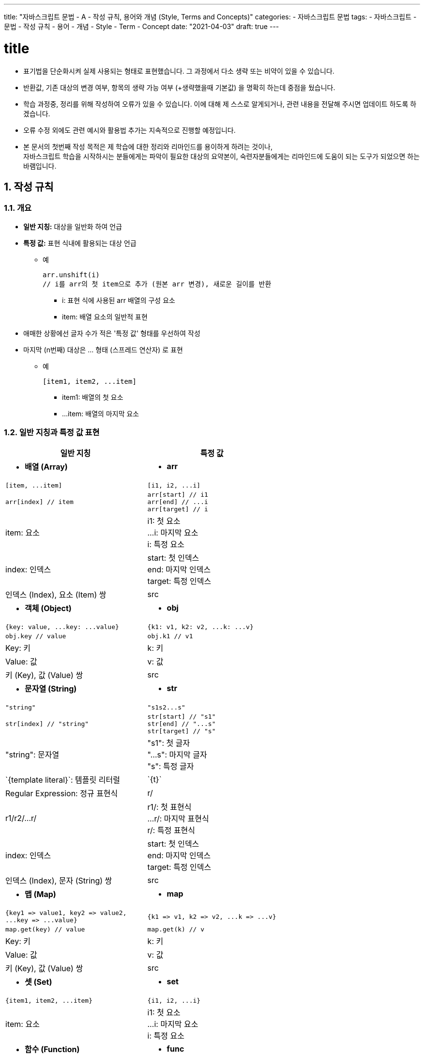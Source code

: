 ---
title: "자바스크립트 문법 - A - 작성 규칙, 용어와 개념 (Style, Terms and Concepts)"
categories: 
  - 자바스크립트 문법
tags:
  - 자바스크립트
  - 문법
  - 작성 규칙
  - 용어
  - 개념
  - Style
  - Term
  - Concept
date: "2021-04-03"
draft: true
---

:title: title

//넘버링 각 문서 시작에 써야 개별 문서 프리뷰에서 적용
:sectnums:

//자동 줄바꿈 각 문서 시작에 써야 개별 문서 프리뷰에서 적용
:hardbreaks:

//챕터 이름 Chapter 대신 사용할 이름 설정 (없음 으로 변경)
:chapter-label:

//목차 설정
:toc: left
:toclevels: 5
:toc-title: 목차

= {title}

* 표기법을 단순화시켜 실제 사용되는 형태로 표현했습니다. 그 과정에서 다소 생략 또는 비약이 있을 수 있습니다.
* 반환값, 기존 대상의 변경 여부, 항목의 생략 가능 여부 (+생략했을때 기본값) 을 명확히 하는데 중점을 뒀습니다.
* 학습 과정중, 정리를 위해 작성하여 오류가 있을 수 있습니다. 이에 대해 제 스스로 알게되거나, 관련 내용을 전달해 주시면 업데이트 하도록 하겠습니다. 
* 오류 수정 외에도 관련 예시와 활용법 추가는 지속적으로 진행할 예정입니다.
* 본 문서의 첫번째 작성 목적은 제 학습에 대한 정리와 리마인드를 용이하게 하려는 것이나,
자바스크립트 학습을 시작하시는 분들에게는 파악이 필요한 대상의 요약본이, 숙련자분들에게는 리마인드에 도움이 되는 도구가 되었으면 하는 바램입니다.


== 작성 규칙

=== 개요

* **일반 지칭:** 대상을 일반화 하여 언급
* **특정 값:** 표현 식내에 활용되는 대상 언급
** 예
+
[source,js]
----
arr.unshift(i) 
// i를 arr의 첫 item으로 추가 (원본 arr 변경), 새로운 길이를 반환
----
+
- i: 표현 식에 사용된 arr 배열의 구성 요소
- item: 배열 요소의 일반적 표현

* 애매한 상황에선 글자 수가 적은 '특정 값' 형태를 우선하여 작성

* 마지막 (n번째) 대상은 ... 형태 (스프레드 연산자) 로 표현
** 예
+
[source,js]
----
[item1, item2, ...item]
----
+
- item1: 배열의 첫 요소
- ...item: 배열의 마지막 요소

=== 일반 지칭과 특정 값 표현

[cols="a, a", options="header, autowidth",frame=topbot]
|===
|*일반 지칭* |*특정 값*
|* *배열 (Array)* |* *arr*
|
[source,js]
----
[item, ...item]
----
|
[source,js]
----
[i1, i2, ...i]
----
|
[source,js]
----
arr[index] // item	
----
|
[source,js]
----
arr[start] // i1
arr[end] // ...i
arr[target] // i
----
|item: 요소	
|i1: 첫 요소
...i: 마지막 요소
i: 특정 요소
|index: 인덱스
|start: 첫 인덱스
end: 마지막 인덱스
target: 특정 인덱스
|인덱스 (Index), 요소 (Item) 쌍	
|src

|* *객체 (Object)*	|* *obj*
|
[source,js]
----
{key: value, ...key: ...value}
----
|
[source,js]
----
{k1: v1, k2: v2, ...k: ...v}
----
|
[source,js]
----
obj.key // value
----
|
[source,js]
----
obj.k1 // v1
----
|Key: 키
|k: 키
|Value: 값
|v: 값
|키 (Key), 값 (Value) 쌍
|src
	
|* *문자열 (String)*	|* *str*
|
[source,js]
----
"string"
----
|
[source,js]
----
"s1s2...s"
----
|
[source,js]
----
str[index] // "string"
----
|
[source,js]
----
str[start] // "s1"
str[end] // "...s"
str[target] // "s"
----
|"string": 문자열	
|"s1": 첫 글자
"...s": 마지막 글자
"s": 특정 글자
|\`{template literal}`: 템플릿 리터럴	
|\`{t}`
|Regular Expression: 정규 표현식	
|r/
|r1/r2/...r/
|r1/: 첫 표현식
...r/: 마지막 표현식
r/: 특정 표현식
|	
index: 인덱스	
|start: 첫 인덱스
end: 마지막 인덱스
target: 특정 인덱스
|인덱스 (Index), 문자 (String) 쌍	
|src

|* *맵 (Map)*	|* *map*
|
[source,js]
----
{key1 => value1, key2 => value2, 
...key => ...value}
----
|
[source,js]
----
{k1 => v1, k2 => v2, ...k => ...v}
----
|
[source,js]
----
map.get(key) // value	
----
|
[source,js]
----
map.get(k) // v
----
|Key: 키	
|k: 키
|Value: 값	
|v: 값
|키 (Key), 값 (Value) 쌍	
|src
	
|* *셋 (Set)*	|* *set*
|
[source,js]
----
{item1, item2, ...item}
----
|
[source,js]
----
{i1, i2, ...i}
----
|item: 요소	
|i1: 첫 요소
...i: 마지막 요소
i: 특정 요소
	
|* *함수 (Function)*	|* *func*
|
[source,js]
----
(parameter1, parameter2 ...parameter) 
=> parameter
----
|
[source,js]
----
(p1, p2, ...p) => p
----
|parameter: 인자	
|p1: 첫 인자
...p: 마지막 인자
p: 특정 인자
	
|* *복합 요소 (Hybrid)*	|* *H*
|
[source,js]
----
hybrid.method()	
----
|
[source,js]
----
H.method()
[h1, h2, ... h]
H[arr, obj, str, map, set, func]
----
|hybrid: 여러 형태가 가능한 대상	
|H[가능 대상 목록]

|* *일반 요소* | 
|0 포함 자연수 |n
|음의 정수 |-n
|무한대	|1/0
|불리언	  |true/false
|차례로	  |start -> end
|역순으로	|end -> start
|생략 가능한 항목의 기본값 0	|옵션 - 기본: 0
|JS | JavaScript
|코드 테이블 내 반환값, 결과값 |//>
|===


=== 항목별 설명 순서
기능 설명 -> (원본 변경/유지 여부) -> 반환값

=== 기존 대상의 변경 여부 표시
* 기존 대상 변경: 변경된 대상 반환 (원본 변경) - 기능 설명에 표시
* 기존 대상 유지: 새로운 대상 반환 (원본 유지) - 기능 설명에 미표시


== 용어와 개념

=== Index와 False
JS에서 0 은 false로 평가되기 때문에, 요소 검색 후 인덱스를 반환하는 아래와 같은 메소드를 사용할때 주의해야 합니다.

* link:../b-배열-메소드-array-methods/#_array_prototype_findindex[arr.findIndexOf()]
* link:../b-배열-메소드-array-methods/#_array_prototype_indexof[arr.indexOf()]
* link:../b-배열-메소드-array-methods/#_array_prototype_lastindexof[arr.lastIndexOf()]

true/false 반환값이 필요한 경우엔 link:../b-배열-메소드-array-methods/#_array_prototype_includes[arr.includes()] 메소드를 사용하는 것이 나은 선택일 수 있습니다.

=== 콜백 함수
다른 함수의 인자로 전달되는 함수 (함수안에 인자로 호출된 함수) 를 말합니다. 본 문서에서는 콜백 함수를 그 역할에 따라 연산 함수 (p => p + 1, 대상을 인자로 받아 계산 또는 효과를 적용하여 결과를 반환) 와 판별 함수 (p => p < 10, 대상의 특정 조건 만족 여부를 true/false로 반환) 로 구분하여 작성했습니다.

=== 유사 배열 (Array-like)
배열의 형태 [i1, i2, ...i] 를 하고 있지만, 특정 목적으로 만들어져 배열 메소드를 사용할수 없습니다. (length 프로퍼티는 존재) 함수에서 배열 형태를 반환하고 싶거나 원래의 배열 객체가 갖고 있는 메소드를 제한하거나 또는 추가하고 싶을때 사용합니다.
출처: https://sub0709.tistory.com/13

=== 얕게 복사

=== 반환 (return)

=== 확장

=== 동결 (freeze)

=== 밀봉 (sealed)

=== thisArg: 호출하는데 제공될 this 의 값

=== 열거 가능 (enumerable)

=== 유사 배열 (array-like)

=== 이터러블 (iterable)

=== 이터레이터 (iterator)

=== 원시값 
string, number, bigint (큰 정수), boolean, undefined, symbol
객체가 아니면서 메소드도 가지지 않는 데이터 

=== 메소드: 대상에 할당된 함수
[source,js]
----
const user = {} // [], p => p ...
user.sayHi = () => console.log('Hi'); // user 객체에 sayHi() 함수 할당
user.sayHi(); // Hi
----

=== 메소드 체인
[source,js]
----
user.sayHi().sayBye().goToBed();
----
undefined 를 반환하는 메소드는 체인 중간에 올수 없음


 














